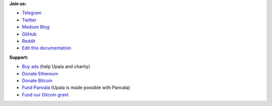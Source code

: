 **Join us:**

- `Telegram <https://t.me/cherish_the_difference_Upala>`_
- `Twitter <https://twitter.com/TheUpala/>`_
- `Medium Blog <https://medium.com/six-degrees-of-separation/>`_
- `GitHub <https://github.com/porobov/upala>`_
- `Reddit <https://www.reddit.com/r/SixHandshakes/>`_
- `Edit this documentation <https://github.com/porobov/upala-docs/>`_

.. - Join mailing list (todo)

**Support:**

- `Buy ads <https://themillionetherhomepage.com/>`_ (help Upala and charity)
- `Donate Ethereum <https://etherscan.io/address/0xddB1CB4EdBCD83066Abf26E7102dc0e88009DEAB>`_
- `Donate Bitcoin <https://blockexplorer.com/address/3K4FSqxS5cygY969L1xz6a2DZCqfTTNxQk>`_
- `Fund Panvala <https://panvala.com/donate/>`_ (Upala is made possible with Panvala)
- `Fund our Gitcoin grant <https://gitcoin.co/grants/281/upala-price-of-presonhood-digital-identity>`_

.. - `Gitcoin Grants <https://gitcoin.co/grants/157/upala-digital-identity>`_
.. - `Buy PAN (Panvala) Token <https://uniswap.exchange/swap>`_ (support Ethereum projects in batches)
.. - `PayPal <https://www.paypal.com/cgi-bin/webscr?cmd=_s-xclick&hosted_button_id=7D24QJS68DQ4G&source=url>`_
.. - `Zcash <https://explorer.zcha.in/accounts/t1aNWzSes9CdJUQSWsoZpv4gnYdStwV9KtW>`_
.. Indices and tables

.. * :ref:`genindex`
.. * :ref:`modindex`
.. * :ref:`search`

